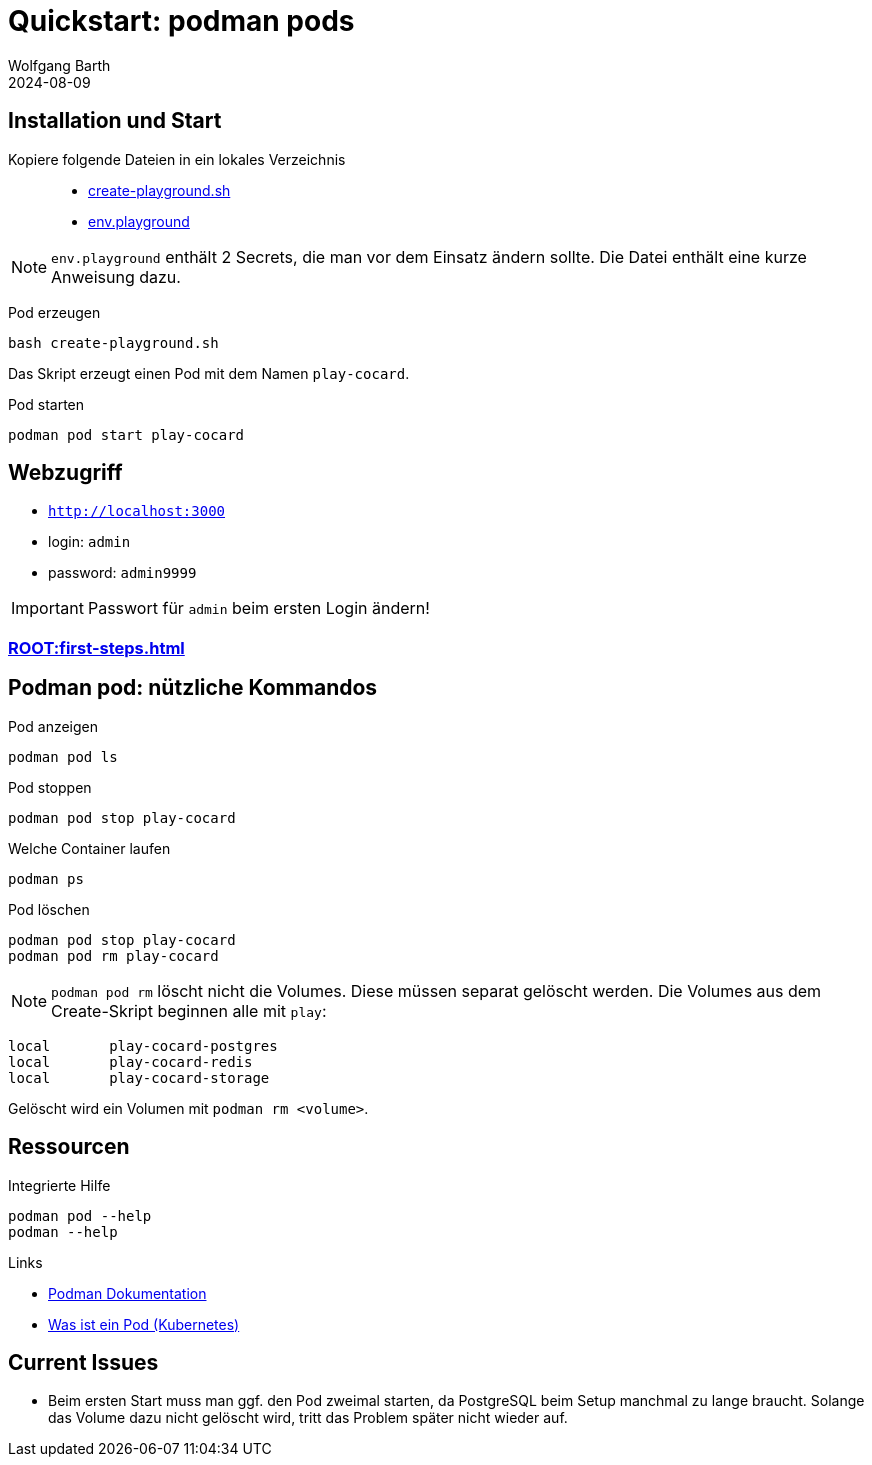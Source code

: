 = Quickstart: podman pods
:revdate: 2024-08-09
:author: Wolfgang Barth 
:repo: https://github.com/swobspace/cocard
:experimental: true
:imagesdir: ../images

== Installation und Start

Kopiere folgende Dateien in ein lokales Verzeichnis::

  * xref:attachment$quickstart/create-playground.sh[create-playground.sh]
  * xref:attachment$quickstart/env.playground[env.playground]

NOTE: `env.playground` enthält 2 Secrets, die man vor dem Einsatz ändern sollte. Die Datei enthält eine kurze Anweisung dazu. 


Pod erzeugen::
----
bash create-playground.sh
----
Das Skript erzeugt einen Pod mit dem Namen `play-cocard`.

Pod starten::
----
podman pod start play-cocard
----


== Webzugriff

* `http://localhost:3000`
* login: `admin`
* password: `admin9999`

IMPORTANT: Passwort für `admin` beim ersten Login ändern!

=== xref:ROOT:first-steps.adoc[]

== Podman pod: nützliche Kommandos

.Pod anzeigen
----
podman pod ls 
----

.Pod stoppen
----
podman pod stop play-cocard
----

.Welche Container laufen
----
podman ps
----

.Pod löschen
----
podman pod stop play-cocard
podman pod rm play-cocard
----

NOTE: `podman pod rm` löscht nicht die Volumes. Diese müssen separat gelöscht werden. Die Volumes aus dem Create-Skript beginnen alle mit `play`:

----
local       play-cocard-postgres
local       play-cocard-redis
local       play-cocard-storage
----

Gelöscht wird ein Volumen mit `podman rm <volume>`. 


== Ressourcen

.Integrierte Hilfe
----
podman pod --help
podman --help
----

.Links
* https://podman.io/docs[Podman Dokumentation]
* https://kubernetes.io/de/docs/concepts/workloads/pods/[Was ist ein Pod (Kubernetes)]

== Current Issues

* Beim ersten Start muss man ggf. den Pod zweimal starten, da PostgreSQL beim Setup manchmal zu lange braucht. Solange das Volume dazu nicht gelöscht wird, tritt das Problem später nicht wieder auf.